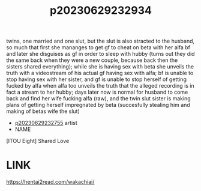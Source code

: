 :PROPERTIES:
:ID:       808215d2-8480-4e34-88d0-d1701f160360
:END:
#+title: p20230629232934
#+filetags: :ntronary:
twins, one married and one slut, but the slut is also atracted to the husband, so much that first she mananges to get gf to cheat on beta with her alfa bf and later she disguises as gf in order to sleep with hubby (turns out they did the same back when they were a new couple, because back then the sisters shared everything); while she is having sex with beta she unveils the truth with a videostream of his actual gf having sex with alfa; bf is unable to stop having sex with her sister, and gf is unable to stop herself of getting fucked by alfa when alfa too unveils the truth that the alleged recording is in fact a stream to her hubby; days later now is normal for husband to come back and find her wife fucking alfa (raw), and the twin slut sister is making plans of getting herself impregnated by beta (succesfully stealing him and making of betas wife the slut)
- [[id:ee2e9835-c7cb-4bb3-92c2-9b7451f187a1][p20230629232755]] artist
- NAME
[ITOU Eight] Shared Love
* LINK
https://hentai2read.com/wakachiai/
